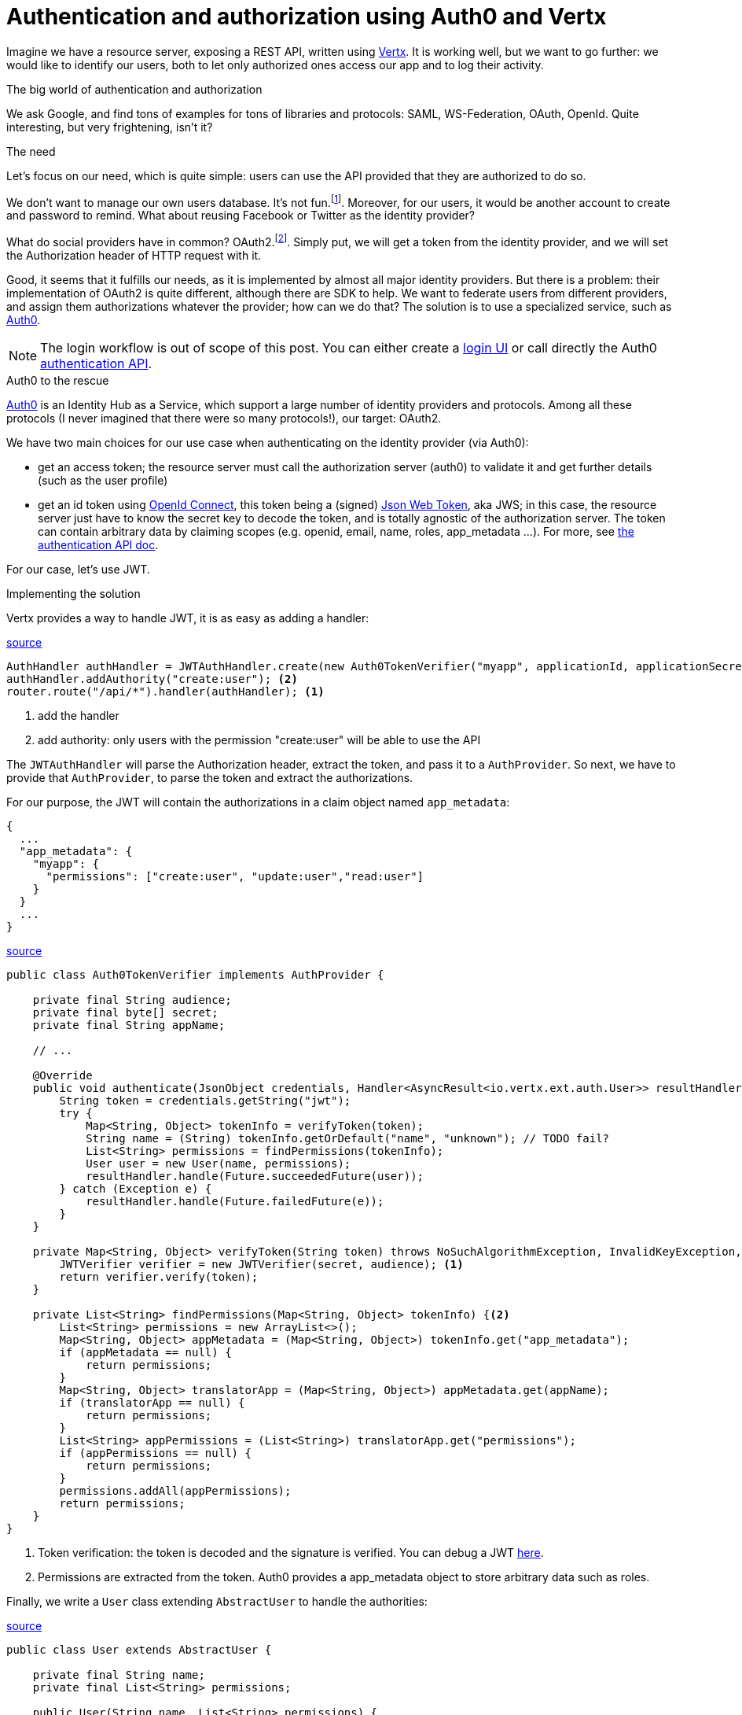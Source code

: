 = Authentication and authorization using Auth0 and Vertx
:hp-tags: OAuth, Auth0, Vertx, Security, REST API


Imagine we have a resource server, exposing a REST API, written using http://vertx.io/docs/vertx-web/java/[Vertx]. It is working well, but we want to go further: we would like to identify our users, both to let only authorized ones access our app and to log their activity.

.The big world of authentication and authorization

We ask Google, and find tons of examples for tons of libraries and protocols: SAML, WS-Federation, OAuth, OpenId. Quite interesting, but very frightening, isn't it?

.The need

Let's focus on our need, which is quite simple: users can use the API provided that they are authorized to do so.

We don't want to manage our own users database. It's not fun.footnote:[At least for me.]. Moreover, for our users, it would be another account to create and password to remind. What about reusing Facebook or Twitter as the identity provider?

What do social providers have in common? OAuth2.footnote:[Well, they probably have many more in common.]. Simply put, we will get a token from the identity provider, and we will set the Authorization header of HTTP request with it. 

Good, it seems that it fulfills our needs, as it is implemented by almost all major identity providers. But there is a problem: their implementation of OAuth2 is quite different, although there are SDK to help. We want to federate users from different providers, and assign them authorizations whatever the provider; how can we do that? The solution is to use a specialized service, such as https://auth0.com/[Auth0].

NOTE: The login workflow is out of scope of this post. You can either create a https://auth0.com/docs/quickstart/spa/angularjs/java[login UI] or call directly the Auth0 https://auth0.com/docs/auth-api[authentication API].

.Auth0 to the rescue

https://auth0.com/[Auth0] is an Identity Hub as a Service, which support a large number of identity providers and protocols.  Among all these protocols (I never imagined that there were so many protocols!), our target: OAuth2. 

We have two main choices for our use case when authenticating on the identity provider (via Auth0): 

* get an access token; the resource server must call the authorization server (auth0) to validate it and get further details (such as the user profile)
* get an id token using http://openid.net/connect[OpenId Connect], this token being a (signed) https://tools.ietf.org/html/rfc7519[Json Web Token], aka JWS; in this case, the resource server just have to know the secret key to decode the token, and is totally agnostic of the authorization server. The token can contain arbitrary data by claiming scopes (e.g. openid, email, name, roles, app_metadata ...). For more, see https://auth0.com/docs/auth-api[the authentication API doc].

For our case, let's use JWT.


.Implementing the solution

Vertx provides a way to handle JWT, it is as easy as adding a handler:

[source,java]
.https://gist.githubusercontent.com/cdelmas/dcb45c703a25249147fe/raw/78155e103a0dcaa0714ac1d5e6109482489edba5/Main.java[source]
-------
AuthHandler authHandler = JWTAuthHandler.create(new Auth0TokenVerifier("myapp", applicationId, applicationSecret));
authHandler.addAuthority("create:user"); <2>
router.route("/api/*").handler(authHandler); <1>
-------
<1> add the handler
<2> add authority: only users with the permission "create:user" will be able to use the API


The `JWTAuthHandler` will parse the Authorization header, extract the token, and pass it to a `AuthProvider`. So next, we have to provide that `AuthProvider`, to parse the token and extract the authorizations.

For our purpose, the JWT will contain the authorizations in a claim object named `app_metadata`:

[source,json]
-------
{
  ...
  "app_metadata": {
    "myapp": {
      "permissions": ["create:user", "update:user","read:user"]
    }
  }
  ...
}
-------


[source,java]
.https://gist.githubusercontent.com/cdelmas/826d38d5eccebdb1ff9e/raw/a36d5f9e42f65bdc50d67d6d56757d8ea9e2e5c9/Auth0TokenVerifier.java[source]
-------
public class Auth0TokenVerifier implements AuthProvider {

    private final String audience;
    private final byte[] secret;
    private final String appName;

    // ...

    @Override
    public void authenticate(JsonObject credentials, Handler<AsyncResult<io.vertx.ext.auth.User>> resultHandler) {
        String token = credentials.getString("jwt");
        try {
            Map<String, Object> tokenInfo = verifyToken(token);
            String name = (String) tokenInfo.getOrDefault("name", "unknown"); // TODO fail?
            List<String> permissions = findPermissions(tokenInfo);
            User user = new User(name, permissions);
            resultHandler.handle(Future.succeededFuture(user));
        } catch (Exception e) {
            resultHandler.handle(Future.failedFuture(e));
        }
    }

    private Map<String, Object> verifyToken(String token) throws NoSuchAlgorithmException, InvalidKeyException, IOException, SignatureException, JWTVerifyException {
        JWTVerifier verifier = new JWTVerifier(secret, audience); <1>
        return verifier.verify(token);
    }

    private List<String> findPermissions(Map<String, Object> tokenInfo) {<2>
        List<String> permissions = new ArrayList<>();
        Map<String, Object> appMetadata = (Map<String, Object>) tokenInfo.get("app_metadata");
        if (appMetadata == null) {
            return permissions;
        }
        Map<String, Object> translatorApp = (Map<String, Object>) appMetadata.get(appName);
        if (translatorApp == null) {
            return permissions;
        }
        List<String> appPermissions = (List<String>) translatorApp.get("permissions");
        if (appPermissions == null) {
            return permissions;
        }
        permissions.addAll(appPermissions);
        return permissions;
    }
}
-------
<1> Token verification: the token is decoded and the signature is verified. You can debug a JWT http://jwt.io[here].
<2> Permissions are extracted from the token. Auth0 provides a app_metadata object to store arbitrary data such as roles.

Finally, we write a `User` class extending `AbstractUser` to handle the authorities:

[source,java]
.https://gist.githubusercontent.com/cdelmas/25d0a3d8505dff471844/raw/01db108a429c8c34695000aa594a64d3d06a238d/User.java[source]
-------
public class User extends AbstractUser {

    private final String name;
    private final List<String> permissions;

    public User(String name, List<String> permissions) {
        this.name = name;
        this.permissions = permissions;
    }

    @Override
    protected void doIsPermitted(String permission, Handler<AsyncResult<Boolean>> resultHandler) {
        resultHandler.handle(Future.succeededFuture(permissions.contains(permission)));
    }

    // ...

}
-------


.The final word

We're done. Now, we have an API which is totally agnostic of the identity provider, and protected.

At the time of writing, Auth0 has a free plan allowing up to 7000 users and 2 social identity providers. You should try it!





